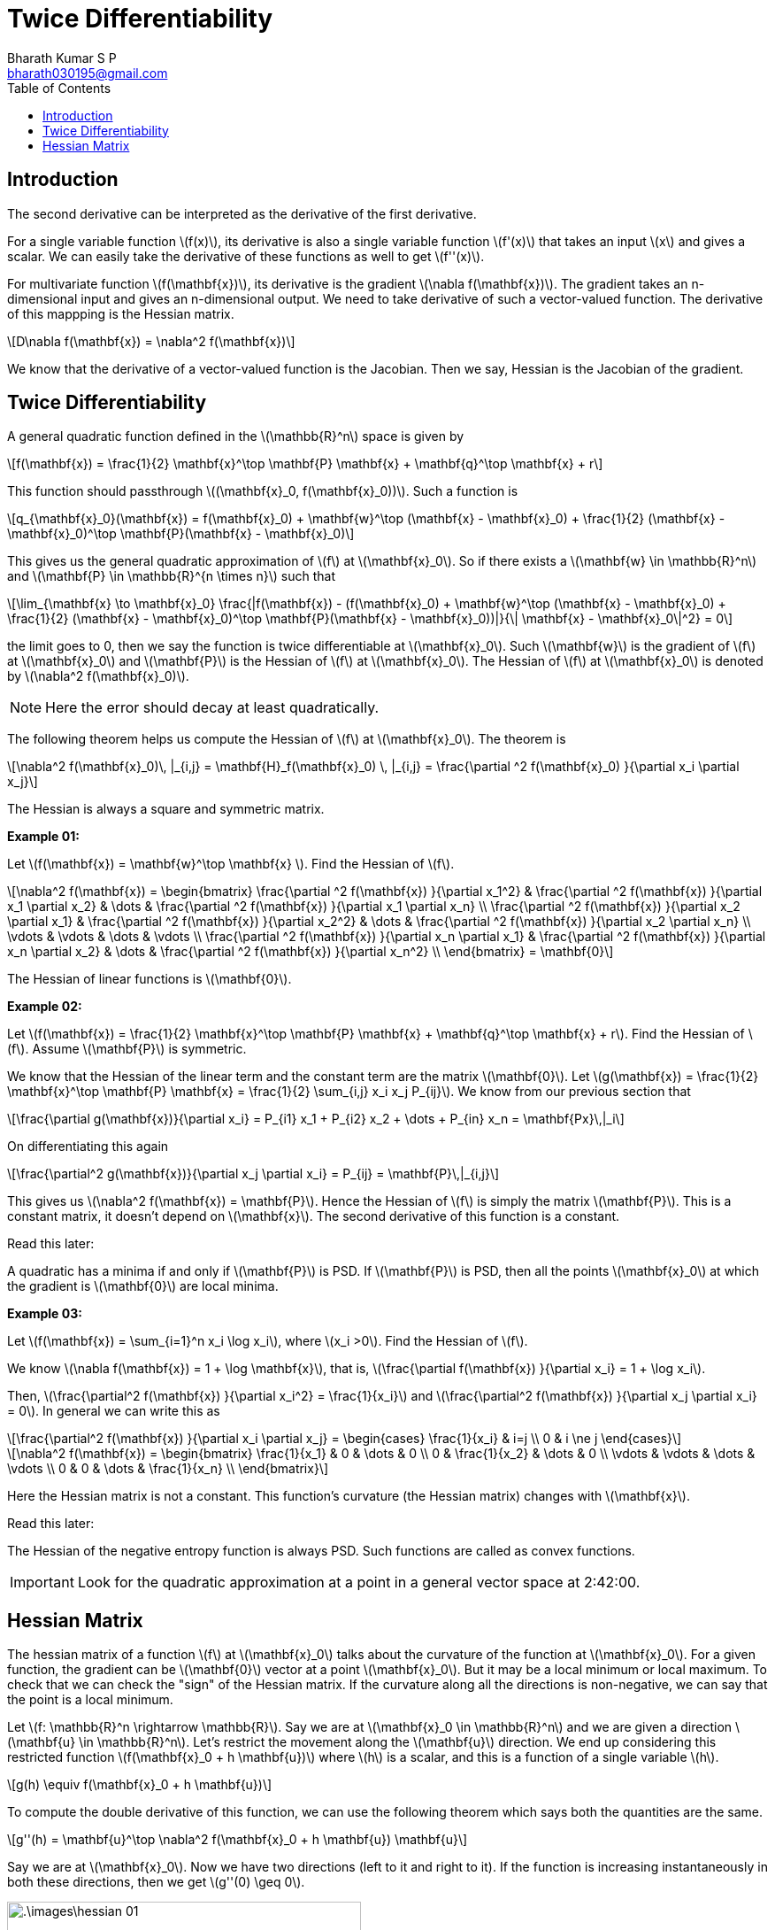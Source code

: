 = Twice Differentiability =
:doctype: book
:author: Bharath Kumar S P
:email: bharath030195@gmail.com
:stem: latexmath
:eqnums:
:toc:

== Introduction ==
The second derivative can be interpreted as the derivative of the first derivative.

For a single variable function stem:[f(x)], its derivative is also a single variable function stem:[f'(x)] that takes an input stem:[x] and gives a scalar. We can easily take the derivative of these functions as well to get stem:[f''(x)].

For multivariate function stem:[f(\mathbf{x})], its derivative is the gradient stem:[\nabla f(\mathbf{x})]. The gradient takes an n-dimensional input and gives an n-dimensional output. We need to take derivative of such a vector-valued function. The derivative of this mappping is the Hessian matrix.

[stem]
++++
D\nabla f(\mathbf{x}) = \nabla^2  f(\mathbf{x})
++++

We know that the derivative of a vector-valued function is the Jacobian. Then we say, Hessian is the Jacobian of the gradient.

== Twice Differentiability ==
A general quadratic function defined in the stem:[\mathbb{R}^n] space is given by

[stem]
++++
f(\mathbf{x}) = \frac{1}{2} \mathbf{x}^\top \mathbf{P} \mathbf{x} + \mathbf{q}^\top \mathbf{x} + r
++++

This function should passthrough stem:[(\mathbf{x}_0, f(\mathbf{x}_0))]. Such a function is

[stem]
++++
q_{\mathbf{x}_0}(\mathbf{x}) = f(\mathbf{x}_0) + \mathbf{w}^\top (\mathbf{x} - \mathbf{x}_0) + \frac{1}{2} (\mathbf{x} - \mathbf{x}_0)^\top \mathbf{P}(\mathbf{x} - \mathbf{x}_0)
++++

This gives us the general quadratic approximation of stem:[f] at stem:[\mathbf{x}_0]. So if there exists a stem:[\mathbf{w} \in \mathbb{R}^n] and stem:[\mathbf{P} \in \mathbb{R}^{n \times n}] such that 

[stem]
++++
\lim_{\mathbf{x} \to \mathbf{x}_0} \frac{|f(\mathbf{x}) - (f(\mathbf{x}_0) + \mathbf{w}^\top (\mathbf{x} - \mathbf{x}_0) + \frac{1}{2} (\mathbf{x} - \mathbf{x}_0)^\top \mathbf{P}(\mathbf{x} - \mathbf{x}_0))|}{\| \mathbf{x} - \mathbf{x}_0\|^2} = 0
++++

the limit goes to 0, then we say the function is twice differentiable at stem:[\mathbf{x}_0]. Such stem:[\mathbf{w}] is the gradient of stem:[f] at stem:[\mathbf{x}_0] and stem:[\mathbf{P}] is the Hessian of stem:[f] at stem:[\mathbf{x}_0]. The Hessian of stem:[f] at stem:[\mathbf{x}_0] is denoted by stem:[\nabla^2 f(\mathbf{x}_0)].

NOTE: Here the error should decay at least quadratically.

The following theorem helps us compute the Hessian of stem:[f] at stem:[\mathbf{x}_0]. The theorem is

====
[stem]
++++
\nabla^2 f(\mathbf{x}_0)\, |_{i,j} = \mathbf{H}_f(\mathbf{x}_0) \, |_{i,j} = \frac{\partial ^2 f(\mathbf{x}_0) }{\partial x_i \partial x_j}
++++
====

The Hessian is always a square and symmetric matrix.

*Example 01:*

Let stem:[f(\mathbf{x}) = \mathbf{w}^\top \mathbf{x} ]. Find the Hessian of stem:[f].

[stem]
++++
\nabla^2 f(\mathbf{x}) = 
\begin{bmatrix}
\frac{\partial ^2 f(\mathbf{x}) }{\partial x_1^2} & \frac{\partial ^2 f(\mathbf{x}) }{\partial x_1 \partial x_2} & \dots & \frac{\partial ^2 f(\mathbf{x}) }{\partial x_1 \partial x_n} \\
\frac{\partial ^2 f(\mathbf{x}) }{\partial x_2 \partial x_1} & \frac{\partial ^2 f(\mathbf{x}) }{\partial x_2^2} & \dots & \frac{\partial ^2 f(\mathbf{x}) }{\partial x_2 \partial x_n} \\
\vdots & \vdots & \dots & \vdots \\
\frac{\partial ^2 f(\mathbf{x}) }{\partial x_n \partial x_1} & \frac{\partial ^2 f(\mathbf{x}) }{\partial x_n \partial x_2} & \dots & \frac{\partial ^2 f(\mathbf{x}) }{\partial x_n^2} \\ 
\end{bmatrix} = \mathbf{0}
++++

The Hessian of linear functions is stem:[\mathbf{0}].

*Example 02:*

Let stem:[f(\mathbf{x}) = \frac{1}{2} \mathbf{x}^\top \mathbf{P} \mathbf{x} + \mathbf{q}^\top \mathbf{x} + r]. Find the Hessian of stem:[f]. Assume stem:[\mathbf{P}] is symmetric.

We know that the Hessian of the linear term and the constant term are the matrix stem:[\mathbf{0}]. Let stem:[g(\mathbf{x}) = \frac{1}{2} \mathbf{x}^\top \mathbf{P} \mathbf{x} = \frac{1}{2} \sum_{i,j} x_i x_j P_{ij}]. We know from our previous section that

[stem]
++++
\frac{\partial g(\mathbf{x})}{\partial x_i} = P_{i1} x_1 + P_{i2} x_2 + \dots + P_{in} x_n = \mathbf{Px}\,|_i
++++

On differentiating this again

[stem]
++++
\frac{\partial^2 g(\mathbf{x})}{\partial x_j \partial x_i} = P_{ij} = \mathbf{P}\,|_{i,j}
++++

This gives us stem:[\nabla^2 f(\mathbf{x}) = \mathbf{P}]. Hence the Hessian of stem:[f] is simply the matrix stem:[\mathbf{P}]. This is a constant matrix, it doesn't depend on stem:[\mathbf{x}]. The second derivative of this function is a constant.

====
Read this later:

A quadratic has a minima if and only if stem:[\mathbf{P}] is PSD. If  stem:[\mathbf{P}] is PSD, then all the points stem:[\mathbf{x}_0] at which the gradient is stem:[\mathbf{0}] are local minima.
====

*Example 03:*

Let stem:[f(\mathbf{x}) = \sum_{i=1}^n x_i \log x_i], where stem:[x_i >0]. Find the Hessian of stem:[f].

We know stem:[\nabla f(\mathbf{x}) = 1 + \log \mathbf{x}], that is, stem:[\frac{\partial f(\mathbf{x}) }{\partial x_i} = 1 + \log x_i].

Then, stem:[\frac{\partial^2 f(\mathbf{x}) }{\partial x_i^2} = \frac{1}{x_i}] and stem:[\frac{\partial^2 f(\mathbf{x}) }{\partial x_j \partial x_i} = 0]. In general we can write this as

[stem]
++++
\frac{\partial^2 f(\mathbf{x}) }{\partial x_i \partial x_j} = \begin{cases} \frac{1}{x_i} & i=j \\ 0 & i \ne j \end{cases}
++++

[stem]
++++
\nabla^2 f(\mathbf{x}) = 
\begin{bmatrix}
\frac{1}{x_1} & 0 & \dots & 0 \\
0 & \frac{1}{x_2} & \dots & 0 \\
\vdots & \vdots & \dots & \vdots \\
0 & 0 & \dots & \frac{1}{x_n} \\
\end{bmatrix}
++++

Here the Hessian matrix is not a constant. This function's curvature (the Hessian matrix) changes with stem:[\mathbf{x}].

====
Read this later:

The Hessian of the negative entropy function is always PSD. Such functions are called as convex functions.
====

IMPORTANT: Look for the quadratic approximation at a point in a general vector space at 2:42:00.

== Hessian Matrix ==
The hessian matrix of a function stem:[f] at stem:[\mathbf{x}_0] talks about the curvature of the function at stem:[\mathbf{x}_0]. For a given function, the gradient can be stem:[\mathbf{0}] vector at a point stem:[\mathbf{x}_0]. But it may be a local minimum or local maximum. To check that we can check the "sign" of the Hessian matrix. If the curvature along all the directions is non-negative, we can say that the point is a local minimum.

Let stem:[f: \mathbb{R}^n \rightarrow \mathbb{R}]. Say we are at stem:[\mathbf{x}_0 \in \mathbb{R}^n] and we are given a direction stem:[\mathbf{u} \in \mathbb{R}^n]. Let's restrict the movement along the stem:[\mathbf{u}] direction. We end up considering this restricted function stem:[f(\mathbf{x}_0 + h \mathbf{u})] where stem:[h] is a scalar, and this is a function of a single variable stem:[h].

[stem]
++++
g(h) \equiv f(\mathbf{x}_0 + h \mathbf{u})
++++

To compute the double derivative of this function, we can use the following theorem which says both the quantities are the same.

====
[stem]
++++
g''(h) = \mathbf{u}^\top \nabla^2 f(\mathbf{x}_0 + h \mathbf{u}) \mathbf{u}
++++
====

Say we are at stem:[\mathbf{x}_0]. Now we have two directions (left to it and right to it). If the function is increasing instantaneously in both these directions, then we get stem:[g''(0) \geq 0].

image::.\images\hessian_01.png[align='center', 400, 300]

If this holds true for all possible directions stem:[\mathbf{u}] at stem:[\mathbf{x}_0], then we say stem:[\mathbf{u}^\top \nabla^2 f(\mathbf{x}_0) \mathbf{u} \geq 0] for all stem:[\mathbf{u}]. This means that if the Hessian matrix of stem:[f] at stem:[\mathbf{x}_0] is positive semi-definite, then the point stem:[\mathbf{x}_0] is the local minima.